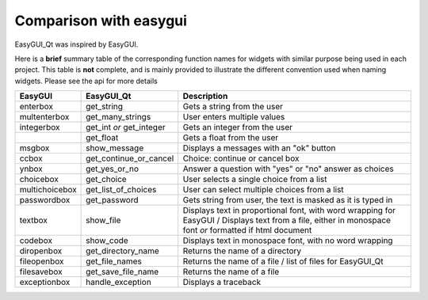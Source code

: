 -----------------------
Comparison with easygui
-----------------------

EasyGUI_Qt was inspired by EasyGUI.

Here is a **brief** summary table of the corresponding function names
for widgets with similar purpose being used in each project.
This table is **not** complete, and is mainly provided to illustrate
the different convention used when naming widgets.
Please see the api for more details

+-----------------------+-----------------------------+----------------------------------------------------------------------------------------------+
|  EasyGUI              |  EasyGUI_Qt                 | Description                                                                                  |
+=======================+=============================+==============================================================================================+
|  enterbox             |  get_string                 | Gets a string from the user                                                                  |
+-----------------------+-----------------------------+----------------------------------------------------------------------------------------------+
|  multenterbox         |  get_many_strings           | User enters multiple values                                                                  |
+-----------------------+-----------------------------+----------------------------------------------------------------------------------------------+
|  integerbox           |  get_int  *or*              | Gets an integer from the user                                                                |
|                       |  get_integer                |                                                                                              |
+-----------------------+-----------------------------+----------------------------------------------------------------------------------------------+
|                       |  get_float                  | Gets a float from the user                                                                   |
+-----------------------+-----------------------------+----------------------------------------------------------------------------------------------+
|  msgbox               |  show_message               | Displays a messages with an "ok" button                                                      |
+-----------------------+-----------------------------+----------------------------------------------------------------------------------------------+
|  ccbox                |  get_continue_or_cancel     | Choice: continue or cancel box                                                               |
+-----------------------+-----------------------------+----------------------------------------------------------------------------------------------+
|  ynbox                |  get_yes_or_no              | Answer a question with "yes" or "no" answer as choices                                       |
+-----------------------+-----------------------------+----------------------------------------------------------------------------------------------+
|  choicebox            |  get_choice                 | User selects a single choice from a list                                                     |
+-----------------------+-----------------------------+----------------------------------------------------------------------------------------------+
|  multichoicebox       |  get_list_of_choices        | User can select multiple choices from a list                                                 |
+-----------------------+-----------------------------+----------------------------------------------------------------------------------------------+
|  passwordbox          |  get_password               | Gets string from user, the text is masked as it is typed in                                  |
+-----------------------+-----------------------------+----------------------------------------------------------------------------------------------+
|  textbox              |                             | Displays text in proportional font, with word wrapping for EasyGUI /                         |
|                       | show_file                   | Displays text from a file, either in monospace font *or* formatted if html document          |
+-----------------------+-----------------------------+----------------------------------------------------------------------------------------------+
|  codebox              |  show_code                  | Displays text in monospace font, with no word wrapping                                       |
+-----------------------+-----------------------------+----------------------------------------------------------------------------------------------+
|  diropenbox           |  get_directory_name         | Returns the name of a directory                                                              |
+-----------------------+-----------------------------+----------------------------------------------------------------------------------------------+
|  fileopenbox          |  get_file_names             | Returns the name of a file / list of files for EasyGUI_Qt                                    |
+-----------------------+-----------------------------+----------------------------------------------------------------------------------------------+
|  filesavebox          |  get_save_file_name         | Returns the name of a file                                                                   |
+-----------------------+-----------------------------+----------------------------------------------------------------------------------------------+
|  exceptionbox         |  handle_exception           | Displays a traceback                                                                         |
+-----------------------+-----------------------------+----------------------------------------------------------------------------------------------+
